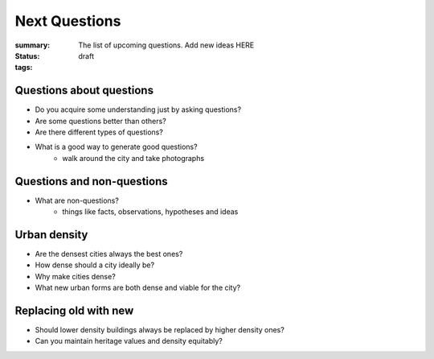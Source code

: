 Next Questions
==================================================

:summary: The list of upcoming questions. Add new ideas HERE
:status: draft
:tags: 

Questions about questions
--------------------------------------------------

- Do you acquire some understanding just by asking questions?
- Are some questions better than others?
- Are there different types of questions?
- What is a good way to generate good questions?
	- walk around the city and take photographs


Questions and non-questions
--------------------------------------------------
 
- What are non-questions?
	- things like facts, observations, hypotheses and ideas  




Urban density
--------------------------------------------------

- Are the densest cities always the best ones?
- How dense should a city ideally be?
- Why make cities dense?
- What new urban forms are both dense and viable for the city?


Replacing old with new
--------------------------------------------------

- Should lower density buildings always be replaced by higher density ones?
- Can you maintain heritage values and density equitably?


